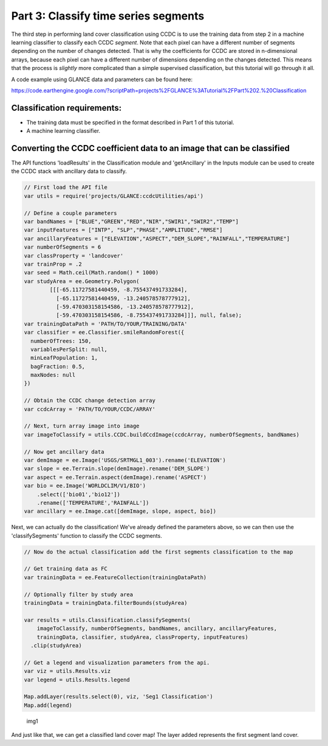 Part 3: Classify time series segments
-------------------------------------

The third step in performing land cover classification using CCDC is to
use the training data from step 2 in a machine learning classifier to
classify each CCDC *segment*. Note that each pixel can have a different
number of segments depending on the number of changes detected. That is
why the coefficients for CCDC are stored in n-dimensional arrays,
because each pixel can have a different number of dimensions depending
on the changes detected. This means that the process is *slightly* more
complicated than a simple supervised classification, but this tutorial
will go through it all.

A code example using GLANCE data and parameters can be found here:

https://code.earthengine.google.com/?scriptPath=projects%2FGLANCE%3ATutorial%2FPart%202.%20Classification

Classification requirements:
~~~~~~~~~~~~~~~~~~~~~~~~~~~~

-  The training data must be specified in the format described in Part 1
   of this tutorial.
-  A machine learning classifier.

Converting the CCDC coefficient data to an image that can be classified
~~~~~~~~~~~~~~~~~~~~~~~~~~~~~~~~~~~~~~~~~~~~~~~~~~~~~~~~~~~~~~~~~~~~~~~

The API functions 'loadResults' in the Classification module and 'getAncillary' in 
the Inputs module can be used to create the CCDC stack with ancillary data to 
classify.

.. code:: javascript

    // First load the API file
    var utils = require('projects/GLANCE:ccdcUtilities/api')

    // Define a couple parameters
    var bandNames = ["BLUE","GREEN","RED","NIR","SWIR1","SWIR2","TEMP"]
    var inputFeatures = ["INTP", "SLP","PHASE","AMPLITUDE","RMSE"]
    var ancillaryFeatures = ["ELEVATION","ASPECT","DEM_SLOPE","RAINFALL","TEMPERATURE"]
    var numberOfSegments = 6
    var classProperty = 'landcover'
    var trainProp = .2
    var seed = Math.ceil(Math.random() * 1000)
    var studyArea = ee.Geometry.Polygon(
            [[[-65.11727581440459, -8.755437491733284],
              [-65.11727581440459, -13.240578578777912],
              [-59.470303158154586, -13.240578578777912],
              [-59.470303158154586, -8.755437491733284]]], null, false);
    var trainingDataPath = 'PATH/TO/YOUR/TRAINING/DATA'
    var classifier = ee.Classifier.smileRandomForest({
      numberOfTrees: 150,
      variablesPerSplit: null,
      minLeafPopulation: 1,
      bagFraction: 0.5,
      maxNodes: null
    })

    // Obtain the CCDC change detection array
    var ccdcArray = 'PATH/TO/YOUR/CCDC/ARRAY'

    // Next, turn array image into image
    var imageToClassify = utils.CCDC.buildCcdImage(ccdcArray, numberOfSegments, bandNames)

    // Now get ancillary data
    var demImage = ee.Image('USGS/SRTMGL1_003').rename('ELEVATION')
    var slope = ee.Terrain.slope(demImage).rename('DEM_SLOPE')
    var aspect = ee.Terrain.aspect(demImage).rename('ASPECT')
    var bio = ee.Image('WORLDCLIM/V1/BIO')
        .select(['bio01','bio12'])
        .rename(['TEMPERATURE','RAINFALL'])
    var ancillary = ee.Image.cat([demImage, slope, aspect, bio])

Next, we can actually do the classification! We've already defined the
parameters above, so we can then use the 'classifySegments' function to
classify the CCDC segments.

.. code:: javascript


    // Now do the actual classification add the first segments classification to the map

    // Get training data as FC
    var trainingData = ee.FeatureCollection(trainingDataPath)

    // Optionally filter by study area
    trainingData = trainingData.filterBounds(studyArea)

    var results = utils.Classification.classifySegments(
        imageToClassify, numberOfSegments, bandNames, ancillary, ancillaryFeatures,
        trainingData, classifier, studyArea, classProperty, inputFeatures)
      .clip(studyArea)

    // Get a legend and visualization parameters from the api.
    var viz = utils.Results.viz
    var legend = utils.Results.legend

    Map.addLayer(results.select(0), viz, 'Seg1 Classification')
    Map.add(legend)

.. figure:: ../img/classify1.png
   :alt: img1

   img1
And just like that, we can get a classified land cover map! The layer
added represents the first segment land cover.
